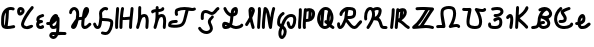 SplineFontDB: 3.2
FontName: SingScript.sg_letterlike
FullName: SingScript.sg "letterlike" module
FamilyName: SingScript.sg
Weight: Regular
Copyright: Copyright (c) 2025, 05524F.sg (Singapore)
Version: v2
ItalicAngle: 0
UnderlinePosition: -100
UnderlineWidth: 67
Ascent: 600
Descent: 300
InvalidEm: 0
sfntRevision: 0x00010000
LayerCount: 2
Layer: 0 0 "Back" 1
Layer: 1 0 "Fore" 0
XUID: [1021 768 647112374 32286]
StyleMap: 0x0040
FSType: 0
OS2Version: 4
OS2_WeightWidthSlopeOnly: 0
OS2_UseTypoMetrics: 1
CreationTime: 1740441635
ModificationTime: 1753303491
PfmFamily: 65
TTFWeight: 400
TTFWidth: 5
LineGap: 81
VLineGap: 0
Panose: 3 0 5 3 0 0 0 0 0 0
OS2TypoAscent: 600
OS2TypoAOffset: 0
OS2TypoDescent: -300
OS2TypoDOffset: 0
OS2TypoLinegap: 81
OS2WinAscent: 590
OS2WinAOffset: 0
OS2WinDescent: 233
OS2WinDOffset: 0
HheadAscent: 590
HheadAOffset: 0
HheadDescent: -233
HheadDOffset: 0
OS2SubXSize: 585
OS2SubYSize: 630
OS2SubXOff: 0
OS2SubYOff: 126
OS2SupXSize: 585
OS2SupYSize: 630
OS2SupXOff: 0
OS2SupYOff: 432
OS2StrikeYSize: 44
OS2StrikeYPos: 232
OS2CapHeight: 467
OS2XHeight: 300
OS2Vendor: '5524'
OS2CodePages: 00000001.00000000
OS2UnicodeRanges: 80000003.10000000.00000000.00000000
MarkAttachClasses: 1
DEI: 91125
LangName: 1033 "" "" "" "" "" "Version v2"
Encoding: Custom
UnicodeInterp: none
NameList: AGL For New Fonts
DisplaySize: -48
AntiAlias: 1
FitToEm: 0
WidthSeparation: 50
WinInfo: 0 27 5
BeginPrivate: 6
BlueValues 21 [0 0 300 300 467 467]
OtherBlues 11 [-233 -233]
StdHW 4 [67]
StdVW 4 [67]
StemSnapH 33 [52 59 63 67 73 78 86 93 159 167]
StemSnapV 4 [67]
EndPrivate
Grid
0 -200 m 24
 351 -200 549 -200 900 -200 c 1048
0 -233 m 24
 351 -233 549 -233 900 -233 c 1048
250 211 m 24
 289 211 311 211 350 211 c 1048
250 100 m 24
 289 100 311 100 350 100 c 1048
250 -100 m 24
 289 -100 311 -100 350 -100 c 1048
250 -255 m 24
 289 -255 311 -255 350 -255 c 1048
100 511 m 24
 139 511 161 511 200 511 c 1048
100 400 m 24
 139 400 161 400 200 400 c 1048
100 200 m 24
 139 200 161 200 200 200 c 1048
100 45 m 24
 139 45 161 45 200 45 c 1048
0 433 m 24
 349 433 549 433 900 433 c 1048
0 467 m 24
 350 467 549 467 900 467 c 1048
0 267 m 24
 350 267 549 267 900 267 c 1048
0 300 m 24
 350 300 549 300 900 300 c 1048
0 33 m 24
 351 33 549 33 900 33 c 1048
0 0 m 24
 351 0 549 0 900 0 c 1048
EndSplineSet
TeXData: 1 0 0 346030 173015 115343 0 1048576 115343 783286 444596 497025 792723 393216 433062 380633 303038 157286 324010 404750 52429 2506097 1059062 262144
BeginChars: 29 29

StartChar: uni2102
Encoding: 0 8450 0
Width: 367
VWidth: 0
Flags: HW
LayerCount: 2
Fore
SplineSet
26.2548828125 211.1484375 m 0
 26.2548828125 377.55078125 130.672851562 466.38671875 239.520507812 466.38671875 c 0
 262.5703125 466.38671875 285.642578125 462.450195312 307.963867188 454.607421875 c 0
 320.990234375 450.043945312 330.353515625 437.610351562 330.353515625 423.005859375 c 0
 330.353515625 404.513671875 315.33984375 389.5 296.846679688 389.5 c 0
 284.599609375 389.5 271.243164062 399.38671875 239.520507812 399.38671875 c 0
 226.557617188 399.38671875 213.719726562 397.536132812 201.342773438 393.813476562 c 1
 201.151367188 289.663085938 187.330078125 173.989257812 173.453125 66.7138671875 c 1
 204.387695312 67.568359375 246.603515625 73.0771484375 301.885742188 84.775390625 c 2
 301.930664062 84.7841796875 l 2
 304.176757812 85.259765625 306.504882812 85.509765625 308.890625 85.509765625 c 0
 327.3828125 85.509765625 342.396484375 70.49609375 342.396484375 52.00390625 c 0
 342.396484375 35.8974609375 331.0078125 22.4306640625 315.803710938 19.224609375 c 0
 252.626953125 5.8564453125 204.043945312 -0.404296875 165.095703125 -0.404296875 c 0
 31.98828125 -0.404296875 25 80.9296875 25 131.21875 c 0
 25 151.541015625 26.4453125 172.567382812 26.4453125 193.502929688 c 0
 26.4453125 193.952148438 26.2548828125 210.971679688 26.2548828125 211.1484375 c 0
133.321289062 346.362304688 m 1
 118.470703125 327.317382812 93.2548828125 285.91015625 93.2548828125 211.1484375 c 0
 93.2548828125 210.971679688 93.4453125 195.60546875 93.4453125 193.502929688 c 0
 93.4453125 188.896484375 92 131.841796875 92 131.21875 c 0
 92 107.79296875 95.1572265625 92.7802734375 99.9833984375 85.33203125 c 0
 101.446289062 83.076171875 103.618164062 80.4345703125 107.325195312 77.8583984375 c 1
 118.818359375 167.02734375 129.959960938 260.77734375 133.321289062 346.362304688 c 1
EndSplineSet
EndChar

StartChar: uni2103
Encoding: 1 8451 1
Width: 424
Flags: HW
HStem: 337 67<72.0805 104.53>
VStem: 3 69<280.661 328> 105 67<287.012 335.73>
LayerCount: 2
Fore
SplineSet
180 98 m 1024x30
226 68 m 0xb0
 242 68 265 77 289 85 c 0
 313 93 336 102 352 102 c 0x70
 370 102 386 86 386 68 c 0xb0
 386 52 364 30 348 30 c 1x70
 294 8 261 0 226 0 c 0
 164 0 113 45 113 99 c 0
 113 168 226 345 342 458 c 0
 348 464 356 467 365 467 c 0
 383 467 399 452 399 434 c 0
 399 426 395 417 388 410 c 0
 295 320 180 148 180 99 c 1
 186 77 200 68 226 68 c 0xb0
95 385 m 0
 94 384 l 0
 94 383 l 2
 94 381 l 2
 92 376 92 374 92 366 c 0
 92 356 93 346 96 336 c 1
 114 345 127 360 127 371 c 0
 127 382 116 393 104 393 c 0
 98 393 97 392 95 385 c 0
91 267 m 0
 50 267 25 305 25 366 c 0
 25 424 56 460 104 460 c 0
 153 460 194 419 194 371 c 0
 194 321 140 267 91 267 c 0
EndSplineSet
EndChar

StartChar: uni2107
Encoding: 2 8455 2
Width: 232
VWidth: 0
Flags: W
HStem: -1 67<92.9186 181.279> 109 66<97.5762 178.876> 231 70<117.7 203.363>
VStem: 25 67<67.372 102.041>
LayerCount: 2
Fore
SplineSet
206 46 m 0
 206 20 170 -1 124 -1 c 0
 67 -1 25 37 25 88 c 0
 25 108 33 127 47 141 c 1
 35 153 30 167 30 184 c 0
 30 239 65 271 151 295 c 0
 170 300 169 301 173 301 c 0
 191 301 207 285 207 267 c 0
 207 247 198 239 169 231 c 0
 116 216 98 204 97 185 c 1
 107 179 127 175 147 175 c 0
 148 175 l 0
 148 176 l 0
 166 176 182 160 182 142 c 0
 182 124 167 109 149 109 c 0
 121 108 92 98 92 88 c 0
 92 75 104 66 124 66 c 0
 135 66 141 70 148 73 c 0
 155 76 161 80 172 80 c 0
 190 80 206 64 206 46 c 0
EndSplineSet
EndChar

StartChar: uni210A
Encoding: 3 8458 3
Width: 509
VWidth: 0
Flags: HW
LayerCount: 2
Fore
SplineSet
182.547851562 66.5 m 0
 209.1171875 66.5 253.309570312 72.34375 259.749023438 156.14453125 c 0
 259.749023438 157.830078125 259.75390625 159.490234375 259.75390625 161.123046875 c 0
 259.75390625 167.348632812 259.73046875 173.234375 259.69140625 178.63671875 c 1
 241.942382812 158.71484375 229.545898438 148.407226562 212.47265625 134.209960938 c 0
 197.854492188 122.053710938 184.220703125 110.362304688 167.08203125 101.328125 c 1
 168.755859375 82.8154296875 175.208984375 66.5 182.547851562 66.5 c 0
162.361328125 -149.541992188 m 0
 162.626953125 -155.25390625 181.080078125 -166.5 190.547851562 -166.5 c 0
 195.803710938 -166.5 207.282226562 -161.842773438 220.51953125 -141.116210938 c 1
 209.0546875 -140.666992188 198.776367188 -140.40625 190.080078125 -140.40625 c 0
 180.84765625 -140.40625 173.25 -140.840820312 169.2109375 -141.243164062 c 0
 163.186523438 -146.374023438 162.400390625 -149.391601562 162.361328125 -149.541992188 c 0
182.547851562 -0.5 m 0
 142.1015625 -0.5 109.666015625 31.064453125 101.572265625 84.4873046875 c 1
 95.197265625 84.087890625 88.5009765625 83.900390625 81.4296875 83.900390625 c 0
 73.78125 83.900390625 65.65234375 84.1181640625 56.912109375 84.5390625 c 0
 39.1337890625 85.39453125 25 100.060546875 25 118.001953125 c 0
 25 136.491210938 40.0107421875 151.501953125 58.5009765625 151.501953125 c 0
 60.5546875 151.501953125 69.6552734375 150.900390625 81.4296875 150.900390625 c 0
 90.111328125 150.900390625 97.3916015625 151.23828125 103.60546875 151.84765625 c 1
 108.645507812 177.266601562 124.370117188 227.518554688 172.790039062 270.435546875 c 0
 187.3828125 283.369140625 211.0703125 300.39453125 239.5 300.39453125 c 0
 264.880859375 300.39453125 298.78515625 283.663085938 298.78515625 251.209960938 c 0
 298.78515625 250.1953125 298.759765625 249.20703125 298.7109375 248.244140625 c 0
 305.057617188 247.006835938 324.387695312 241.041015625 325.96875 214.150390625 c 0
 325.993164062 213.741210938 327.405273438 180.383789062 327.405273438 173.146484375 c 0
 327.405273438 166.69921875 327.233398438 159.685546875 326.7421875 152.26953125 c 0
 326.52734375 68.458984375 324.1015625 -30.599609375 314.291992188 -79.25390625 c 1
 410.71875 -85.3818359375 430.098632812 -85.9404296875 451.459960938 -86.51171875 c 0
 469.528320312 -86.99609375 484.047851562 -101.81640625 484.047851562 -120 c 0
 484.047851562 -138.489257812 469.037109375 -153.5 450.547851562 -153.5 c 0
 428.43359375 -153.5 366.927734375 -149.662109375 293.916015625 -145.106445312 c 1
 280.381835938 -176.26171875 247.735351562 -233.5 190.547851562 -233.5 c 0
 147.225585938 -233.5 95.3515625 -197.779296875 95.3515625 -149.4921875 c 0
 95.3515625 -123.413085938 110.83984375 -100.5703125 133.9296875 -83.849609375 c 0
 144.573242188 -76.142578125 158.213867188 -73.40625 190.080078125 -73.40625 c 0
 206.055664062 -73.40625 225.264648438 -74.115234375 246.470703125 -75.2060546875 c 1
 253.395507812 -46.162109375 255.022460938 -17.4892578125 256.69140625 18.068359375 c 1
 236.309570312 6.1806640625 211.336914062 -0.5 182.547851562 -0.5 c 0
EndSplineSet
EndChar

StartChar: uni210B
Encoding: 4 8459 4
Width: 550
VWidth: 0
Flags: HW
LayerCount: 2
Fore
SplineSet
275.455078125 197.478515625 m 0
 274.141601562 197.478515625 270.875 197.512695312 270.829101562 197.512695312 c 0
 257.372070312 197.512695312 246.430664062 194.053710938 236.4453125 187.353515625 c 1
 225.893554688 140.20703125 211.349609375 96.2041015625 197.096679688 64.3466796875 c 0
 157.526367188 -24.1044921875 89.060546875 -8.099609375 71.61328125 30.5322265625 c 0
 68.470703125 37.4912109375 67.21875 44.759765625 67.21875 51.3779296875 c 0
 67.21875 76.00390625 81.7197265625 96.2373046875 104.231445312 126.212890625 c 0
 140.081054688 173.94921875 147.954101562 195.100585938 174.83984375 222.4921875 c 1
 181.0859375 254.525390625 185.108398438 286.840820312 185.108398438 314.7890625 c 0
 185.108398438 330.14453125 183.923828125 344.041015625 181.651367188 355.404296875 c 0
 177.506835938 376.123046875 157.692382812 399.634765625 138.421875 399.634765625 c 0
 124.10546875 399.634765625 92.5595703125 377.206054688 91.9921875 352.225585938 c 0
 91.5791015625 334.067382812 76.73046875 319.473632812 58.5 319.473632812 c 0
 40.0107421875 319.473632812 25 334.484375 25 352.973632812 c 0
 25 411.776367188 84.951171875 466.634765625 138.421875 466.634765625 c 0
 191.377929688 466.634765625 237.00390625 420.327148438 247.350585938 368.595703125 c 0
 250.75390625 351.579101562 252.108398438 333.533203125 252.108398438 314.7890625 c 0
 252.108398438 297.98046875 251.044921875 280.505859375 249.1328125 262.817382812 c 1
 255.987304688 263.920898438 263.208984375 264.512695312 270.829101562 264.512695312 c 0
 270.875 264.512695312 275.259765625 264.478515625 275.455078125 264.478515625 c 0
 291.255859375 264.478515625 304.215820312 266.626953125 315.166015625 270.237304688 c 1
 324.068359375 327.65625 332.365234375 368.072265625 342.693359375 392.171875 c 0
 358.287109375 428.557617188 358.9375 430.076171875 367.806640625 441.75390625 c 0
 376.28125 452.9140625 391.795898438 466.791015625 414.146484375 466.791015625 c 0
 435.528320312 466.791015625 475.360351562 452.395507812 475.360351562 394.299804688 c 0
 475.360351562 372.346679688 469.991210938 349.9140625 457.647460938 330.8359375 c 0
 455.370117188 327.317382812 452.127929688 321.46484375 448.287109375 314.400390625 c 0
 433.962890625 288.053710938 414.432617188 252.131835938 376.568359375 226.586914062 c 1
 369.743164062 175.686523438 365.000976562 123.365234375 365.000976562 92 c 0
 365.000976562 86.88671875 367.521484375 73.6884765625 373.576171875 66.5439453125 c 1
 399.4765625 67.2958984375 412.815429688 77.93359375 441.762695312 105.173828125 c 0
 449.970703125 112.8984375 459.200195312 121.600585938 469.959960938 130.6484375 c 0
 475.784179688 135.546875 483.298828125 138.499023438 491.497070312 138.499023438 c 0
 509.983398438 138.499023438 524.991210938 123.490234375 524.991210938 105.00390625 c 0
 524.991210938 94.716796875 520.342773438 85.505859375 513.041015625 79.3515625 c 0
 504.063476562 71.8017578125 495.868164062 64.1064453125 487.658203125 56.380859375 c 0
 457.462890625 27.96484375 427.21484375 -0.5 370.500976562 -0.5 c 0
 325.499023438 -0.5 298.000976562 49.7119140625 298.000976562 92 c 0
 298.000976562 120.626953125 300.973632812 159.231445312 305.624023438 199.635742188 c 1
 296.083984375 198.229492188 286.029296875 197.478515625 275.455078125 197.478515625 c 0
EndSplineSet
EndChar

StartChar: uni210C
Encoding: 5 8460 5
Width: 503
VWidth: 0
Flags: HW
LayerCount: 2
Fore
SplineSet
165.447265625 250.762695312 m 0
 165.447265625 284.521484375 158.7578125 307.583984375 158.7578125 333.389648438 c 0
 158.7578125 361.487304688 167.330078125 388.092773438 196.198242188 416.059570312 c 0
 218.127929688 437.302734375 254.262695312 466.595703125 298.66796875 466.595703125 c 0
 314.543945312 466.595703125 330.768554688 462.697265625 346.108398438 454.64453125 c 0
 356.71484375 449.081054688 364.00390625 437.885742188 364.00390625 425.001953125 c 0
 364.00390625 406.51171875 348.991210938 391.5 330.500976562 391.5 c 0
 315.879882812 391.5 313.045898438 399.595703125 298.66796875 399.595703125 c 0
 287.791992188 399.595703125 269.561523438 393.864257812 242.801757812 367.940429688 c 0
 227.860351562 353.466796875 225.7578125 344.6328125 225.7578125 333.389648438 c 0
 225.7578125 315.530273438 232.447265625 288.208007812 232.447265625 250.762695312 c 0
 232.447265625 247.682617188 232.40234375 244.53125 232.306640625 241.305664062 c 0
 241.5078125 240.9140625 250.874023438 240.575195312 260.311523438 240.234375 c 0
 344.176757812 237.2109375 412.88671875 234.099609375 454.29296875 201.259765625 c 0
 471.516601562 187.599609375 478.209960938 164.533203125 478.209960938 132.829101562 c 0
 478.209960938 59.39453125 436.581054688 -97.71875 353.346679688 -135.259765625 c 0
 337.934570312 -142.2109375 321.340820312 -145.228515625 304.45703125 -145.228515625 c 0
 279.294921875 -145.228515625 253.78515625 -139.18359375 224.45703125 -129.965820312 c 0
 210.859375 -125.692382812 200.989257812 -112.985351562 200.989257812 -97.9921875 c 0
 200.989257812 -79.4990234375 216.00390625 -64.4853515625 234.49609375 -64.4853515625 c 0
 245.857421875 -64.4853515625 276.606445312 -78.228515625 304.45703125 -78.228515625 c 0
 321.766601562 -78.228515625 334.442382812 -73.0673828125 350.270507812 -53.169921875 c 0
 385.912109375 -8.36328125 411.209960938 82.8193359375 411.209960938 132.829101562 c 0
 411.209960938 141.297851562 410.170898438 147.819335938 409.46484375 150.9921875 c 0
 380.595703125 168.852539062 316.309570312 171.170898438 257.858398438 173.279296875 c 0
 247.345703125 173.658203125 236.745117188 174.0390625 226.168945312 174.506835938 c 1
 217.809570312 101.630859375 207.04296875 50.857421875 181.481445312 22.8291015625 c 0
 168.595703125 8.69921875 149.79296875 -0.5 129.5 -0.5 c 0
 106.514648438 -0.5 85.7333984375 6.7353515625 70.5498046875 20.3896484375 c 0
 52.248046875 36.8486328125 44.8017578125 56.4501953125 37.4267578125 72.9111328125 c 0
 34.505859375 79.4287109375 31.63671875 85.8125 28.517578125 92.05078125 c 0
 26.2666015625 96.552734375 25 101.629882812 25 107.000976562 c 0
 25 125.4921875 40.01171875 140.50390625 58.5029296875 140.50390625 c 0
 71.150390625 140.50390625 82.7490234375 133.41796875 88.4833984375 121.94921875 c 0
 92.4072265625 114.1015625 95.6826171875 106.771484375 98.603515625 100.252929688 c 0
 106.413085938 82.8232421875 112.098632812 73.1162109375 115.323242188 70.2158203125 c 0
 117.361328125 68.3828125 119.172851562 66.5 129.5 66.5 c 0
 129.694335938 66.5 129.848632812 66.5 129.970703125 66.5 c 0
 132.088867188 66.5 139.640625 76.5927734375 146.2578125 102.291015625 c 0
 153.484375 130.352539062 158.893554688 172.627929688 164.16796875 225.3671875 c 0
 165.084960938 234.54296875 165.447265625 242.940429688 165.447265625 250.762695312 c 0
EndSplineSet
EndChar

StartChar: uni210D
Encoding: 6 8461 6
Width: 465
VWidth: 0
Flags: HW
LayerCount: 2
Fore
SplineSet
92 83.37109375 m 4
 92 55.8388671875 93.1083984375 33.009765625 93.1083984375 32.5009765625 c 4
 93.1083984375 14.0107421875 78.0966796875 -1 59.607421875 -1 c 4
 41.6201171875 -1 26.9248046875 13.20703125 26.138671875 31.0458984375 c 4
 25.3525390625 48.87109375 25 66.2724609375 25 83.37109375 c 4
 25 202.556640625 40.81640625 294.013671875 48.15234375 434.319335938 c 4
 49.0771484375 452.03515625 63.7138671875 466.095703125 81.607421875 466.095703125 c 4
 100.09765625 466.095703125 115.108398438 451.084960938 115.108398438 432.594726562 c 4
 115.108398438 416.284179688 108.509765625 334.385742188 103.508789062 278.276367188 c 4
 97.47265625 210.548828125 92 148.73828125 92 83.37109375 c 4
189.990234375 52.859375 m 0
 189.990234375 41.4033203125 190.107421875 33.72265625 190.107421875 32.9853515625 c 0
 190.107421875 14.49609375 175.096679688 -0.5146484375 156.607421875 -0.5146484375 c 0
 138.254882812 -0.5146484375 123.329101562 14.275390625 123.110351562 32.591796875 c 0
 123.029296875 39.3359375 122.990234375 46.0947265625 122.990234375 52.859375 c 0
 122.990234375 217.5234375 145.334960938 384.176757812 160.17578125 441.419921875 c 0
 163.908203125 455.8671875 177.022460938 466.529296875 192.607421875 466.529296875 c 0
 211.099609375 466.529296875 226.11328125 451.515625 226.11328125 433.0234375 c 0
 226.11328125 430.115234375 225.7421875 427.29296875 225.0390625 424.580078125 c 0
 218.526367188 399.462890625 208.819335938 338.958007812 201.270507812 263.7890625 c 1
 223.572265625 258.10546875 243.90625 256.108398438 264.262695312 256.108398438 c 0
 282.9609375 256.108398438 289.165039062 256.108398438 355.436523438 264.6640625 c 1
 369.685546875 393.352539062 369.685546875 393.352539062 373.224609375 435.814453125 c 0
 374.657226562 453.053710938 389.068359375 466.565429688 406.611328125 466.565429688 c 0
 425.1015625 466.565429688 440.112304688 451.553710938 440.112304688 433.064453125 c 0
 440.112304688 420.963867188 429.145507812 320.645507812 425.5234375 288.461914062 c 0
 416.129882812 204.97265625 407.380859375 127.040039062 406.104492188 32.5390625 c 0
 405.857421875 14.26171875 390.942382812 -0.5 372.607421875 -0.5 c 0
 354.118164062 -0.5 339.107421875 14.5107421875 339.107421875 33 c 0
 339.107421875 53.1982421875 340.650390625 114.860351562 348.319335938 196.155273438 c 1
 321.225585938 192.596679688 293.818359375 189.108398438 264.262695312 189.108398438 c 0
 242.426757812 189.108398438 219.587890625 191.110351562 195.4609375 196.34375 c 1
 192.13671875 150.064453125 189.990234375 100.98828125 189.990234375 52.859375 c 0
EndSplineSet
EndChar

StartChar: uni210E
Encoding: 7 8462 7
Width: 334
Flags: W
HStem: 0 21G<49.5 66 258 276> 231 69<166.521 231.104> 447 20G<98 116>
VStem: 25 65<3.2926 76.5925> 71 67<279 462.717> 234 66<3.12434 158.336> 242 67<21.6906 230.425>
LayerCount: 2
Fore
SplineSet
234 34 m 4xe4
 234 48 236 72 238 96 c 4
 240 120 242 145 242 159 c 4
 242 191 236 213 222 231 c 5
 221 231 l 6
 217 233 215 233 212 233 c 4
 196 232 177 226 166 218 c 5
 153 199 138 166 123 124 c 4
 116 95 105 61 90 21 c 4
 85 9 73 0 59 0 c 4
 40 0 25 15 25 33 c 4xf2
 25 40 33 65 42 91 c 4
 49 111 56 131 59 145 c 4
 68 193 71 230 71 310 c 4
 71 359 72 390 74 436 c 4
 75 454 89 467 107 467 c 4
 125 467 141 451 141 433 c 6
 141 432 l 6
 139 407 138 365 138 309 c 6
 138 279 l 5
 163 293 188 300 212 300 c 4
 273 300 309 247 309 159 c 4xea
 309 149 303 64 300 36 c 6
 300 32 l 6
 299 14 285 0 267 0 c 4
 249 0 234 16 234 34 c 4xe4
EndSplineSet
EndChar

StartChar: uni210F
Encoding: 8 8463 8
Width: 389
VWidth: 0
Flags: HW
LayerCount: 2
Fore
SplineSet
84.61328125 323.85546875 m 2
 84.32421875 323.85546875 75.9091796875 311.336914062 58.4951171875 311.336914062 c 0
 40.0087890625 311.336914062 25 326.345703125 25 344.83203125 c 0
 25 362.237304688 40.755859375 386.469726562 92.2412109375 396.194335938 c 0
 103.208007812 398.265625 115.01953125 399.618164062 127.163085938 400.549804688 c 1
 127.563476562 411.684570312 128.040039062 423.267578125 128.59375 436 c 0
 129.59375 454 143.59375 467 161.59375 467 c 0
 179.59375 467 195.59375 451 195.59375 433 c 2
 195.59375 432 l 2
 194.961914062 424.099609375 194.4296875 414.5 193.997070312 403.298828125 c 1
 219.047851562 404.168945312 241.264648438 405.645507812 255.506835938 410.729492188 c 1
 258.278320312 426.432617188 272.00390625 438.377929688 288.497070312 438.377929688 c 0
 303.606445312 438.377929688 322.033203125 427.192382812 322.033203125 403.48046875 c 0
 322.033203125 392.677734375 318.548828125 366.249023438 286.59375 351 c 0
 262.705078125 339.599609375 228.01171875 337.283203125 192.678710938 336.130859375 c 1
 192.622070312 327.495117188 192.59375 318.446289062 192.59375 309 c 2
 192.59375 279 l 1
 217.59375 293 242.59375 300 266.59375 300 c 0
 327.59375 300 363.59375 247 363.59375 159 c 0
 363.59375 149 357.59375 64 354.59375 36 c 2
 354.59375 32 l 2
 353.59375 14 339.59375 0 321.59375 0 c 0
 303.59375 0 288.59375 16 288.59375 34 c 0
 288.59375 48 290.59375 72 292.59375 96 c 0
 294.59375 120 296.59375 145 296.59375 159 c 0
 296.59375 191 290.59375 213 276.59375 231 c 1
 275.59375 231 l 2
 271.59375 233 269.59375 233 266.59375 233 c 0
 250.59375 232 231.59375 226 220.59375 218 c 1
 207.59375 199 192.59375 166 177.59375 124 c 0
 170.59375 95 159.59375 61 144.59375 21 c 0
 139.59375 9 127.59375 0 113.59375 0 c 0
 94.59375 0 79.59375 15 79.59375 33 c 0
 79.59375 40 87.59375 65 96.59375 91 c 0
 103.59375 111 110.59375 131 113.59375 145 c 0
 122.59375 193 125.59375 230 125.59375 310 c 0
 125.59375 318.174804688 125.622070312 325.848632812 125.677734375 333.173828125 c 1
 120.6796875 332.705078125 115.830078125 332.13671875 111.166015625 331.440429688 c 0
 96.5029296875 329.25 86.8427734375 325.344726562 84.7333984375 323.854492188 c 2
 84.61328125 323.85546875 l 2
EndSplineSet
EndChar

StartChar: uni2110
Encoding: 9 8464 9
Width: 676
VWidth: 0
Flags: HW
LayerCount: 2
Fore
SplineSet
93.845703125 73.806640625 m 1
 123.076171875 68.0498046875 158.291015625 66.888671875 176.673828125 66.888671875 c 0
 199.069335938 66.888671875 283.89453125 68.8935546875 318.369140625 98.443359375 c 0
 355.486328125 130.2578125 373.49609375 212.758789062 390.526367188 290.76953125 c 0
 398.3203125 326.473632812 406.2890625 363.287109375 416.680664062 398.505859375 c 1
 408.908203125 398.798828125 401.073242188 398.965820312 393.193359375 398.965820312 c 0
 343.694335938 398.965820312 292.79296875 392.432617188 244.407226562 370.486328125 c 1
 242.215820312 362.995117188 241.3203125 352.17578125 241.3203125 343.361328125 c 0
 241.3203125 333.278320312 242.692382812 323.125 243.6953125 319.041992188 c 0
 247.444335938 313.6328125 249.641601562 307.068359375 249.641601562 299.995117188 c 0
 249.641601562 281.509765625 234.633789062 266.501953125 216.147460938 266.501953125 c 0
 199.46875 266.501953125 174.3203125 277.43359375 174.3203125 343.361328125 c 0
 174.3203125 366.16015625 177.274414062 412.622070312 209.65625 428.205078125 c 0
 271.884765625 458.153320312 335.661132812 465.965820312 393.193359375 465.965820312 c 0
 461.583984375 465.965820312 523.837890625 454.822265625 564.696289062 454.822265625 c 0
 584.90234375 454.822265625 595.381835938 458.5859375 597.478515625 460.110351562 c 0
 603.002929688 464.127929688 609.801757812 466.499023438 617.150390625 466.499023438 c 0
 635.63671875 466.499023438 650.646484375 451.490234375 650.646484375 433.002929688 c 0
 650.646484375 421.864257812 645.197265625 411.987304688 636.826171875 405.889648438 c 0
 614.794921875 389.8671875 589.311523438 387.822265625 564.696289062 387.822265625 c 0
 543.9453125 387.822265625 528.8046875 389.274414062 485.247070312 393.453125 c 1
 459.321289062 312.551757812 447.768554688 213.002929688 418.6796875 136.408203125 c 0
 388.40234375 56.68359375 349.635742188 27.607421875 285.779296875 11.68359375 c 0
 209.5078125 -7.3369140625 96.5634765625 -1.3642578125 52.142578125 15.720703125 c 0
 42.0908203125 19.5869140625 25 30.771484375 25 62.1376953125 c 0
 25 85.0224609375 35.302734375 127.663085938 63.298828125 145.344726562 c 0
 103.459960938 170.709960938 141.5546875 172.495117188 174.15234375 174.146484375 c 0
 194.7421875 175.189453125 208.869140625 176.506835938 209.220703125 176.506835938 c 0
 227.7109375 176.506835938 242.72265625 161.495117188 242.72265625 143.004882812 c 0
 242.72265625 125.698242188 229.571289062 111.438476562 212.657226562 109.681640625 c 0
 199.883789062 108.350585938 188.196289062 107.770507812 177.590820312 107.233398438 c 0
 144.674804688 105.56640625 124.630859375 104.412109375 100.372070312 89.505859375 c 0
 98.294921875 86.46875 95.7548828125 81.5166015625 93.845703125 73.806640625 c 1
EndSplineSet
EndChar

StartChar: Ifraktur
Encoding: 10 8465 10
Width: 530
VWidth: 0
Flags: HW
LayerCount: 2
Fore
SplineSet
152.34375 255.553710938 m 0
 152.34375 250.4453125 153 213.42578125 153 213 c 0
 153 194.510742188 137.989257812 179.5 119.5 179.5 c 0
 101.010742188 179.5 86 194.510742188 86 213 c 0
 86 223.081054688 85.34375 238.532226562 85.34375 255.553710938 c 0
 85.34375 296.271484375 87.48828125 373.134765625 141.780273438 397.56640625 c 0
 160.561523438 406.017578125 179.254882812 409.791992188 196.953125 409.791992188 c 0
 259.802734375 409.791992188 303.645507812 364.65234375 332.747070312 364.65234375 c 0
 356.70703125 364.65234375 382.931640625 395.1953125 400.336914062 415.466796875 c 0
 420.1171875 438.50390625 437.814453125 459.116210938 463.38671875 465.508789062 c 0
 465.994140625 466.161132812 468.720703125 466.506835938 471.528320312 466.506835938 c 0
 490.020507812 466.506835938 505.034179688 451.493164062 505.034179688 433.000976562 c 0
 505.034179688 417.315429688 494.233398438 404.1328125 479.639648438 400.497070312 c 0
 476.052734375 399.559570312 466.58203125 389.7890625 451.186523438 371.857421875 c 0
 426.77734375 343.428710938 387.473632812 297.65234375 332.747070312 297.65234375 c 0
 280.23828125 297.65234375 238.766601562 342.791992188 196.953125 342.791992188 c 0
 188.692382812 342.791992188 179.889648438 341.234375 169.219726562 336.43359375 c 0
 167.666992188 335.734375 152.34375 327.029296875 152.34375 255.553710938 c 0
320.057617188 266.783203125 m 0
 320.3359375 266.751953125 328.693359375 278.490234375 345.504882812 278.490234375 c 0
 363.990234375 278.490234375 378.999023438 263.482421875 378.999023438 244.99609375 c 0
 378.999023438 231.37890625 374.64453125 226.676757812 352.392578125 202.645507812 c 0
 332.69140625 181.370117188 310.965820312 157.908203125 310.965820312 132.342773438 c 0
 310.965820312 109.358398438 357.55078125 47.994140625 357.55078125 -12.7958984375 c 0
 357.55078125 -38.28125 349.026367188 -65.328125 328.48046875 -88.3115234375 c 0
 296.956054688 -123.577148438 254.32421875 -139.041015625 212.282226562 -139.041015625 c 0
 139.522460938 -139.041015625 65.490234375 -95.2978515625 28.9208984375 -26.73046875 c 0
 26.4189453125 -22.0380859375 25 -16.68359375 25 -10.9990234375 c 0
 25 7.4912109375 40.01171875 22.5029296875 58.501953125 22.5029296875 c 0
 70.8125 22.5029296875 82.1826171875 15.7861328125 88.080078125 4.73046875 c 0
 112.637695312 -41.3154296875 165.833007812 -72.041015625 212.282226562 -72.041015625 c 0
 238.248046875 -72.041015625 261.016601562 -63.2685546875 278.51953125 -43.6884765625 c 0
 287.94140625 -33.1484375 290.55078125 -24.0927734375 290.55078125 -12.7958984375 c 0
 290.55078125 31.1005859375 243.965820312 85.2236328125 243.965820312 132.342773438 c 0
 243.965820312 184.146484375 277.000976562 219.821289062 303.227539062 248.14453125 c 0
 309.15625 254.547851562 314.845703125 260.703125 320.057617188 266.783203125 c 0
EndSplineSet
EndChar

StartChar: uni2112
Encoding: 11 8466 11
Width: 527
VWidth: 0
Flags: HW
LayerCount: 2
Fore
SplineSet
92 78.837890625 m 0
 92 72.84375 92.599609375 68.7919921875 93.1201171875 66.48046875 c 0
 94.0576171875 66.412109375 95.337890625 66.361328125 97.076171875 66.361328125 c 0
 97.533203125 66.361328125 123.505859375 66.5322265625 142.32421875 72.548828125 c 1
 128.240234375 79.025390625 109.486328125 86.3583984375 92.4013671875 88.7568359375 c 1
 92.1220703125 85.01953125 92 81.7099609375 92 78.837890625 c 0
314.477539062 394.909179688 m 1
 303.583007812 389.014648438 294.982421875 379.331054688 294.72265625 377.834960938 c 0
 294.627929688 377.602539062 290.7265625 367.879882812 286.85546875 339.8984375 c 1
 287.103515625 339.990234375 303.556640625 346.290039062 309.791015625 353.126953125 c 1
 312.870117188 365.807617188 314.563476562 379.840820312 314.563476562 390.888671875 c 0
 314.563476562 392.313476562 314.532226562 393.654296875 314.477539062 394.909179688 c 1
188.453125 124.8125 m 1
 200.936523438 164.186523438 205.997070312 208.7578125 211.588867188 266.155273438 c 1
 202.799804688 268.250976562 110.038085938 293.115234375 57.1123046875 420.137695312 c 0
 55.431640625 424.14453125 54.51953125 428.490234375 54.51953125 433.046875 c 0
 54.51953125 451.5390625 69.533203125 466.551757812 88.025390625 466.551757812 c 0
 101.959960938 466.551757812 113.919921875 458.026367188 118.98828125 445.862304688 c 0
 140.392578125 394.4921875 176.224609375 352.224609375 218.591796875 334.4921875 c 1
 224.624023438 384.510742188 230.807617188 403.247070312 239.309570312 415.77734375 c 0
 256.12109375 440.551757812 292.228515625 466.32421875 325.637695312 466.32421875 c 0
 345.279296875 466.32421875 381.563476562 457.33203125 381.563476562 390.888671875 c 0
 381.563476562 373.061523438 379.120117188 354.129882812 374.552734375 335.860351562 c 0
 370.310546875 318.891601562 357.202148438 298.001953125 321.887695312 281.90234375 c 0
 308.254882812 275.6875 293.65234375 271.069335938 279.087890625 268.0234375 c 1
 273.672851562 211.690429688 266.959960938 141.845703125 248.72265625 93.4501953125 c 1
 269.9609375 82.81640625 304.7265625 66.234375 331.801757812 66.234375 c 0
 338.653320312 66.234375 382.690429688 69.5361328125 412.991210938 81.951171875 c 0
 428.997070312 88.5087890625 436.44921875 95.9248046875 438.482421875 99.7529296875 c 0
 444.112304688 110.349609375 455.263671875 117.572265625 468.08984375 117.572265625 c 0
 486.580078125 117.572265625 501.591796875 102.560546875 501.591796875 84.0703125 c 0
 501.591796875 65.52734375 476.19921875 9.6416015625 341.57421875 -0.40625 c 0
 338.306640625 -0.650390625 335.047851562 -0.765625 331.801757812 -0.765625 c 0
 294.603515625 -0.765625 256.84765625 13.927734375 212.057617188 36.8671875 c 1
 181.17578125 8.451171875 143.327148438 2.513671875 118.368164062 0.49609375 c 0
 111.95703125 -0.0224609375 104.912109375 -0.638671875 97.076171875 -0.638671875 c 0
 67.9599609375 -0.638671875 25 10.8779296875 25 78.837890625 c 0
 25 104.3515625 29.08203125 121.762695312 40.9931640625 135.806640625 c 0
 54.51953125 151.755859375 73.6689453125 156.112304688 88.3759765625 156.112304688 c 0
 118.013671875 156.112304688 155.376953125 141.493164062 188.453125 124.8125 c 1
EndSplineSet
EndChar

StartChar: uni2113
Encoding: 12 8467 12
Width: 270
VWidth: 0
Flags: HW
LayerCount: 2
Fore
SplineSet
115.668945312 247.44140625 m 1
 114.8203125 252.247070312 101.890625 326.686523438 101.890625 385.536132812 c 0
 101.890625 399.185546875 101.890625 441.947265625 138.034179688 459.7890625 c 0
 148.114257812 464.765625 158.922851562 466.62109375 169.622070312 466.62109375 c 0
 215.0234375 466.62109375 244.985351562 432.434570312 244.985351562 392.724609375 c 0
 244.985351562 383.28125 243.315429688 373.864257812 240.05859375 364.744140625 c 0
 222.370117188 315.21484375 205.146484375 274.979492188 185.787109375 237.192382812 c 1
 197.688476562 177.860351562 213.455078125 124.430664062 237.63671875 42.4814453125 c 0
 238.524414062 39.47265625 239.000976562 36.2890625 239.000976562 32.994140625 c 0
 239.000976562 14.501953125 223.987304688 -0.51171875 205.494140625 -0.51171875 c 0
 190.295898438 -0.51171875 177.447265625 9.62890625 173.36328125 23.515625 c 0
 155.193359375 85.08984375 146.369140625 114.994140625 136.736328125 152.166015625 c 1
 121.686523438 128.436523438 105.034179688 103.630859375 86.1044921875 76.025390625 c 0
 80.1044921875 67.28515625 69.970703125 61.50390625 58.4970703125 61.50390625 c 0
 40.009765625 61.50390625 25 76.513671875 25 95.001953125 c 0
 25 102.015625 27.16015625 108.529296875 30.8515625 113.912109375 c 0
 66.74609375 166.258789062 93.173828125 206.337890625 115.668945312 247.44140625 c 1
169.50390625 366.889648438 m 1
 176.185546875 384.768554688 177.985351562 389.583984375 177.985351562 392.724609375 c 0
 177.985351562 398.900390625 174.034179688 399.6171875 170.086914062 399.6171875 c 0
 169.530273438 396.765625 168.890625 391.946289062 168.890625 385.536132812 c 0
 168.890625 384.743164062 168.890625 379.844726562 169.50390625 366.889648438 c 1
EndSplineSet
EndChar

StartChar: uni2115
Encoding: 13 8469 13
Width: 456
VWidth: 0
Flags: HW
LayerCount: 2
Fore
SplineSet
44.5771484375 366.49609375 m 0
 44.5771484375 405.077148438 42.203125 429.34375 42.203125 433 c 0
 42.203125 451.490234375 57.21484375 466.500976562 75.7041015625 466.500976562 c 0
 93.37109375 466.500976562 107.862304688 452.796875 109.1171875 435.448242188 c 0
 110.849609375 411.508789062 111.577148438 388.591796875 111.577148438 366.49609375 c 0
 111.577148438 251.606445312 92 159.236328125 92 52.21875 c 0
 92 46.109375 92.0634765625 39.951171875 92.197265625 33.7353515625 c 2
 92.197265625 33.7099609375 l 2
 92.203125 33.4658203125 92.2060546875 33.220703125 92.2060546875 32.974609375 c 0
 92.2060546875 14.4853515625 77.1953125 -0.525390625 58.7060546875 -0.525390625 c 0
 40.462890625 -0.525390625 25.60546875 14.0888671875 25.2138671875 32.2646484375 c 0
 25.068359375 38.986328125 25 45.6357421875 25 52.21875 c 0
 25 163.799804688 44.5771484375 255.955078125 44.5771484375 366.49609375 c 0
199.80078125 55.62890625 m 0
 199.80078125 41.8525390625 200.206054688 34.705078125 200.206054688 33 c 0
 200.206054688 14.5107421875 185.1953125 -0.5 166.706054688 -0.5 c 0
 148.654296875 -0.5 133.918945312 13.8076171875 133.23046875 31.6923828125 c 0
 132.936523438 39.34375 132.80078125 47.3349609375 132.80078125 55.62890625 c 0
 132.80078125 195.750976562 171.091796875 435.696289062 171.833007812 439.482421875 c 0
 174.95703125 455.444335938 188.987304688 466.52734375 204.686523438 466.52734375 c 0
 213.3984375 466.52734375 238.099609375 461.090820312 260.084960938 433.91015625 c 0
 289.26953125 397.831054688 306.158203125 335.41796875 320.889648438 244.793945312 c 1
 332.15234375 311.696289062 347.018554688 383.759765625 365.755859375 443.09375 c 0
 370.040039062 456.662109375 382.736328125 466.51171875 397.713867188 466.51171875 c 0
 416.20703125 466.51171875 431.220703125 451.498046875 431.220703125 433.004882812 c 0
 431.220703125 429.490234375 430.677734375 426.100585938 429.658203125 422.913085938 c 0
 383.28125 276.052734375 360.041015625 29.8701171875 360.041015625 29.8701171875 c 1
 358.458984375 12.80859375 344.118164062 -0.462890625 326.677734375 -0.462890625 c 0
 312.779296875 -0.462890625 300.439453125 8.1171875 295.4765625 20.859375 c 0
 266.036132812 96.4501953125 259.970703125 263.956054688 227.072265625 354.245117188 c 1
 215.837890625 272.673828125 199.80078125 141.234375 199.80078125 55.62890625 c 0
EndSplineSet
EndChar

StartChar: weierstrass
Encoding: 14 8472 14
Width: 481
VWidth: 0
Flags: HW
LayerCount: 2
Fore
SplineSet
133.360351562 -164.103515625 m 1
 150.455078125 -149.365234375 173.63671875 -106.517578125 173.63671875 -62.939453125 c 0
 173.63671875 -25.974609375 158.046875 -6.1591796875 147.32421875 4.5673828125 c 1
 141.641601562 -9.9736328125 128.387695312 -44.54296875 128.196289062 -45.0390625 c 0
 125.653320312 -51.6318359375 121.43359375 -75.654296875 121.43359375 -99.7744140625 c 0
 121.43359375 -110.088867188 122.250976562 -146.403320312 133.360351562 -164.103515625 c 1
133.928710938 -233.5 m 0
 97.455078125 -233.5 54.43359375 -203.099609375 54.43359375 -99.7744140625 c 0
 54.43359375 -69.2666015625 57.6689453125 -41.677734375 65.66015625 -20.9609375 c 0
 65.9033203125 -20.33203125 84.0703125 27.0869140625 89.9130859375 41.994140625 c 1
 61.1220703125 56.8828125 32.7646484375 71.5478515625 27.8388671875 102.743164062 c 0
 25.955078125 114.676757812 25 126.771484375 25 138.931640625 c 0
 25 215.551757812 63.5390625 293.245117188 142.466796875 341.588867188 c 0
 147.624023438 344.74609375 153.603515625 346.541992188 160 346.541992188 c 0
 178.48828125 346.541992188 193.499023438 331.53125 193.499023438 313.04296875 c 0
 193.499023438 300.950195312 187.077148438 290.344726562 177.389648438 284.411132812 c 0
 118.2265625 248.173828125 92 193.0390625 92 138.931640625 c 0
 92 131.690429688 92.48046875 124.440429688 93.4375 117.245117188 c 0
 97.455078125 114.038085938 102.80859375 110.836914062 115.706054688 104.102539062 c 1
 152.625 186.534179688 216.12890625 300.5 338.928710938 300.5 c 0
 381.9140625 300.5 455.645507812 285.737304688 455.645507812 184.456054688 c 0
 455.645507812 93.455078125 411.37890625 -0.5 336.928710938 -0.5 c 0
 278.060546875 -0.5 260.190429688 55.150390625 248.875976562 90.38671875 c 0
 246.650390625 97.3203125 244.556640625 103.80078125 242.482421875 109.432617188 c 0
 241.153320312 113.0390625 240.427734375 116.936523438 240.427734375 121.001953125 c 0
 240.427734375 139.494140625 255.44140625 154.5078125 273.93359375 154.5078125 c 0
 288.361328125 154.5078125 300.669921875 145.370117188 305.374023438 132.567382812 c 0
 311.986328125 114.620117188 317.600585938 93.1015625 324.1640625 79.5087890625 c 0
 330.444335938 66.5 333.935546875 66.5 336.928710938 66.5 c 0
 361.501953125 66.5 388.645507812 123.411132812 388.645507812 184.456054688 c 0
 388.645507812 201.534179688 385.389648438 213.16015625 381.297851562 219.278320312 c 0
 377.131835938 225.5078125 368.94921875 233.5 338.928710938 233.5 c 0
 269.739257812 233.5 222.651367188 179.91796875 174.073242188 69.6318359375 c 1
 199.138671875 50.744140625 240.63671875 11.787109375 240.63671875 -62.939453125 c 0
 240.63671875 -147.484375 185.227539062 -233.5 133.928710938 -233.5 c 0
EndSplineSet
EndChar

StartChar: uni2119
Encoding: 15 8473 15
Width: 432
VWidth: 0
Flags: HW
LayerCount: 2
Fore
SplineSet
41.546875 390.280273438 m 4
 41.546875 413.288085938 40.9033203125 433.107421875 40.9033203125 433.540039062 c 4
 40.9033203125 452.029296875 55.9150390625 467.041015625 74.404296875 467.041015625 c 4
 92.560546875 467.041015625 107.362304688 452.565429688 107.889648438 434.536132812 c 4
 108.342773438 419.051757812 108.546875 404.338867188 108.546875 390.280273438 c 4
 108.546875 263.596679688 92 192.08984375 92 80.1845703125 c 4
 92 65.853515625 92.2685546875 50.814453125 92.87890625 34.83984375 c 6
 92.87890625 34.7998046875 l 6
 92.8955078125 34.369140625 92.9052734375 33.935546875 92.9052734375 33.5 c 4
 92.9052734375 15.0107421875 77.89453125 0 59.4052734375 0 c 4
 41.3505859375 0 26.61328125 14.3125 25.9287109375 32.2412109375 c 4
 25.28515625 49.0791015625 25 64.9970703125 25 80.1845703125 c 4
 25 196.170898438 41.546875 267.041015625 41.546875 390.280273438 c 4
271.526367188 466.724609375 m 0
 350.241210938 466.724609375 406.9296875 420.333984375 406.9296875 355.943359375 c 0
 406.9296875 311.000976562 396.142578125 235.34375 329.91796875 194.354492188 c 0
 293.926757812 172.079101562 249.861328125 163.772460938 199.61328125 162.623046875 c 1
 197.872070312 134.104492188 196.825195312 108.422851562 196.825195312 87.30078125 c 0
 196.825195312 64.9306640625 198.374023438 47.5146484375 199.984375 40.8271484375 c 0
 200.591796875 38.3056640625 200.913085938 35.673828125 200.913085938 32.9677734375 c 0
 200.913085938 14.474609375 185.899414062 -0.5390625 167.407226562 -0.5390625 c 0
 151.620117188 -0.5390625 138.369140625 10.40234375 134.833984375 25.142578125 c 0
 130.703125 42.298828125 129.825195312 62.404296875 129.825195312 87.30078125 c 0
 129.825195312 161.012695312 140.801757812 275.135742188 150.765625 380.060546875 c 0
 152.583007812 399.196289062 154.368164062 417.994140625 156.049804688 436.125976562 c 0
 157.630859375 453.219726562 171.973632812 466.568359375 189.409179688 466.568359375 c 0
 198.118164062 466.568359375 206.0546875 463.23828125 212.015625 457.783203125 c 1
 231.830078125 463.818359375 251.947265625 466.724609375 271.526367188 466.724609375 c 0
218.9375 389.18359375 m 1
 212.306640625 319.243164062 208.30859375 277.079101562 204.475585938 229.833007812 c 1
 222.64453125 230.583984375 238.688476562 232.5234375 252.651367188 235.544921875 c 1
 253.280273438 249.270507812 262.750976562 397.788085938 262.833984375 399.427734375 c 1
 248.537109375 398.4609375 233.438476562 395.119140625 218.9375 389.18359375 c 1
322.234375 279.0703125 m 1
 325.880859375 285.237304688 339.9296875 311.85546875 339.9296875 355.943359375 c 0
 339.9296875 363.150390625 338.498046875 372.377929688 328.9609375 381.381835938 c 1
 327.63671875 358.236328125 322.299804688 280.09375 322.234375 279.0703125 c 1
EndSplineSet
EndChar

StartChar: uni211A
Encoding: 16 8474 16
Width: 440
VWidth: 0
Flags: HW
LayerCount: 2
Fore
SplineSet
270.767578125 379.522460938 m 1
 250.3359375 397.234375 231.716796875 399.663085938 218.984375 399.663085938 c 0
 208.5625 399.663085938 198.905273438 397.948242188 189.8203125 394.627929688 c 1
 187.08203125 362.478515625 183.833984375 328.0546875 180.548828125 293.2265625 c 0
 173.23046875 215.64453125 165.736328125 135.78125 163.267578125 76.0986328125 c 1
 173.178710938 70.5888671875 185.359375 66.328125 199.322265625 66.328125 c 0
 215.6171875 66.328125 232.280273438 72.259765625 248.576171875 83.9365234375 c 1
 247.749023438 88.583984375 246.986328125 93.2197265625 246.286132812 97.84375 c 0
 234.353515625 107.3828125 220.970703125 117.006835938 203.90234375 127.4375 c 0
 194.341796875 133.28125 187.907226562 143.895507812 187.907226562 156 c 0
 187.907226562 174.489257812 202.91796875 189.5 221.40625 189.5 c 0
 224.588867188 189.5 230.88671875 189.5 240.090820312 183.838867188 c 1
 240.4375 251.765625 252.747070312 316.633789062 270.767578125 379.522460938 c 1
218.984375 466.663085938 m 0
 329.081054688 466.663085938 393.12890625 346.03515625 393.12890625 240.85546875 c 0
 393.12890625 208.58203125 386.120117188 155.2109375 349.447265625 96.939453125 c 1
 363.194335938 85.478515625 378.404296875 74.09375 398.91015625 61.5625 c 0
 408.54296875 55.6767578125 414.9765625 45.0625 414.9765625 32.95703125 c 0
 414.9765625 14.4677734375 399.966796875 -0.5419921875 381.477539062 -0.5419921875 c 0
 375.09375 -0.5419921875 369.125 1.2470703125 363.973632812 4.3935546875 c 0
 340.692382812 18.62109375 322.512695312 32.2900390625 306.916015625 45.23828125 c 1
 290.013671875 29.7001953125 251.93359375 -0.671875 199.322265625 -0.671875 c 0
 98.05859375 -0.671875 25 110.848632812 25 211.678710938 c 0
 25 239.41015625 32.8681640625 295.412109375 58.5390625 348.969726562 c 0
 78.015625 389.603515625 127.068359375 466.663085938 218.984375 466.663085938 c 0
114.9375 311.1484375 m 1
 114.533203125 310.2109375 92 257.298828125 92 211.678710938 c 0
 92 194.674804688 95.248046875 176.1328125 101.26171875 158.288085938 c 1
 103.43359375 186.32421875 104.622070312 201.67578125 114.9375 311.1484375 c 1
307.512695312 160.157226562 m 1
 320.103515625 188.038085938 326.12890625 214.670898438 326.12890625 240.85546875 c 0
 326.12890625 258.288085938 323.649414062 276.845703125 318.961914062 294.779296875 c 1
 311.443359375 257.05078125 307.083007812 219.211914062 307.083007812 180.899414062 c 0
 307.083007812 174.0078125 307.223632812 167.094726562 307.512695312 160.157226562 c 1
EndSplineSet
EndChar

StartChar: uni211B
Encoding: 17 8475 17
Width: 613
VWidth: 0
Flags: HW
LayerCount: 2
Fore
SplineSet
92.390625 112 m 0
 92.390625 111.877929688 92 104.3828125 92 99.79296875 c 0
 92 94.4794921875 92.3466796875 78.54296875 96.2626953125 67.841796875 c 1
 113.751953125 75.2900390625 132.143554688 105.5703125 141.999023438 128.9765625 c 0
 159.229492188 169.900390625 180.838867188 200.618164062 187.178710938 229.26171875 c 0
 196.657226562 272.083007812 193.783203125 322.689453125 206.102539062 378.491210938 c 1
 199.03125 373.901367188 179.787109375 360.762695312 163.813476562 343.6015625 c 0
 159.916992188 339.415039062 149.620117188 328.352539062 146.083007812 316.563476562 c 0
 146.2890625 315.102539062 146.396484375 313.564453125 146.396484375 312.000976562 c 0
 146.396484375 293.508789062 131.383789062 278.497070312 112.892578125 278.497070312 c 0
 105.1796875 278.497070312 79.0517578125 282.83203125 79.0517578125 316.459960938 c 0
 79.0517578125 373.465820312 154.764648438 429.982421875 199.38671875 451.608398438 c 0
 216.672851562 459.986328125 233.655273438 466.5 252.888671875 466.5 c 0
 352.135742188 466.5 419.497070312 461.252929688 443.306640625 402.651367188 c 0
 449.310546875 387.873046875 452.397460938 370.672851562 452.397460938 344.09375 c 0
 452.397460938 212.751953125 342.63671875 212.751953125 290.776367188 212.751953125 c 0
 280.263671875 212.751953125 269.6640625 212.94921875 259.043945312 213.145507812 c 1
 300.208984375 167.151367188 333.133789062 120.771484375 362.3046875 93.1875 c 0
 382.963867188 73.6513671875 398.250976562 66.5 412.888671875 66.5 c 0
 443.5390625 66.5 472.078125 126.046875 532.845703125 179.217773438 c 0
 538.737304688 184.373046875 546.448242188 187.498046875 554.884765625 187.498046875 c 0
 573.370117188 187.498046875 588.37890625 172.490234375 588.37890625 154.004882812 c 0
 588.37890625 143.955078125 583.943359375 134.932617188 576.931640625 128.782226562 c 0
 537.595703125 94.36328125 513.684570312 55.9384765625 483.591796875 29.2646484375 c 0
 465.629882812 13.341796875 442.213867188 -0.5 412.888671875 -0.5 c 0
 348.334960938 -0.5 305.428710938 52.1435546875 255.528320312 113.369140625 c 0
 246.064453125 124.98046875 236.338867188 136.905273438 226.155273438 148.900390625 c 1
 216.296875 129.901367188 209.924804688 117.619140625 203.778320312 103.0234375 c 0
 190.807617188 72.2158203125 153.552734375 -0.5 90.888671875 -0.5 c 0
 69.0927734375 -0.5 25 13.64453125 25 99.79296875 c 0
 25 104.793945312 25.1640625 109.612304688 25.458984375 114.185546875 c 0
 26.5859375 131.658203125 41.1337890625 145.500976562 58.8896484375 145.500976562 c 0
 77.3798828125 145.500976562 92.390625 130.489257812 92.390625 112 c 0
290.776367188 279.751953125 m 0
 362.573242188 279.751953125 373.037109375 293.818359375 378.940429688 306.383789062 c 0
 382.458007812 313.870117188 385.397460938 325.844726562 385.397460938 344.09375 c 0
 385.397460938 381.05078125 377.998046875 385.271484375 366.8515625 389.486328125 c 0
 348.012695312 396.610351562 314.197265625 398.6015625 281.87109375 399.239257812 c 1
 268.06640625 362.35546875 265.008789062 326.669921875 261.99609375 288.850585938 c 0
 261.765625 285.950195312 261.53515625 283.0390625 261.298828125 280.116210938 c 1
 271.5546875 279.926757812 281.42578125 279.751953125 290.776367188 279.751953125 c 0
EndSplineSet
EndChar

StartChar: Rfraktur
Encoding: 18 8476 18
Width: 578
VWidth: 0
Flags: HW
LayerCount: 2
Fore
SplineSet
92 255.159179688 m 0
 92 236.54296875 94.55859375 214.413085938 94.55859375 214 c 0
 94.55859375 195.509765625 79.5458984375 180.497070312 61.0556640625 180.497070312 c 0
 43.970703125 180.497070312 29.8564453125 193.3125 27.8076171875 209.846679688 c 0
 25.9169921875 225.108398438 25 240.263671875 25 255.159179688 c 0
 25 374.7265625 82.61328125 466.5 165.052734375 466.5 c 0
 190.01171875 466.5 211.490234375 455.381835938 226.98828125 439.733398438 c 1
 249.538085938 454.515625 282.793945312 466.193359375 319.852539062 466.193359375 c 0
 386.234375 466.193359375 419.564453125 429.307617188 419.564453125 388.061523438 c 0
 419.564453125 374.694335938 417.016601562 294.040039062 357.44921875 235.569335938 c 1
 421.801757812 201.73828125 433.626953125 93.2294921875 449.217773438 73.19140625 c 0
 453.548828125 68.6806640625 471.66015625 66.4755859375 503.500976562 66.4755859375 c 0
 503.65625 66.4755859375 518.624023438 66.5 519.052734375 66.5 c 0
 537.541992188 66.5 552.552734375 51.4892578125 552.552734375 33 c 0
 552.552734375 14.5107421875 537.541992188 -0.5 519.052734375 -0.5 c 0
 518.848632812 -0.5 503.65625 -0.5244140625 503.500976562 -0.5244140625 c 0
 441.526367188 -0.5244140625 404.517578125 5.1630859375 382.830078125 55.748046875 c 0
 371.556640625 82.04296875 364.328125 117.64453125 350.506835938 145.431640625 c 0
 344.458984375 157.58984375 337.627929688 167.157226562 330.087890625 173.713867188 c 0
 320.856445312 181.740234375 293.94140625 183.762695312 274.247070312 185.241210938 c 0
 264.302734375 185.98828125 253.83203125 186.615234375 243.092773438 188.141601562 c 1
 223.625976562 143.883789062 197.79296875 103.89453125 166.124023438 55.1318359375 c 0
 150.284179688 30.7412109375 145.563476562 23.3271484375 140.353515625 15.0771484375 c 0
 134.41796875 5.6787109375 123.9375 -0.568359375 112.009765625 -0.568359375 c 0
 93.521484375 -0.568359375 78.5107421875 14.44140625 78.5107421875 32.9296875 c 0
 78.5107421875 39.4912109375 80.400390625 45.61328125 83.7080078125 50.853515625 c 0
 92.4931640625 64.763671875 101.291992188 78.3095703125 109.893554688 91.5546875 c 0
 160.973632812 170.20703125 203.56640625 236.467773438 203.56640625 307.579101562 c 0
 203.56640625 354.623046875 186.854492188 399.5 165.052734375 399.5 c 0
 123.259765625 399.5 92 332.32421875 92 255.159179688 c 0
266.000976562 259.704101562 m 1
 322.205078125 267.826171875 352.564453125 342.591796875 352.564453125 388.061523438 c 0
 352.564453125 395.788085938 332.44140625 399.193359375 319.852539062 399.193359375 c 0
 314.998046875 399.193359375 283.0234375 398.510742188 260.036132812 381.029296875 c 1
 267.215820312 357.952148438 270.56640625 332.838867188 270.56640625 307.579101562 c 0
 270.56640625 296.243164062 269.856445312 279.983398438 266.000976562 259.704101562 c 1
EndSplineSet
EndChar

StartChar: uni211D
Encoding: 19 8477 19
Width: 494
VWidth: 0
Flags: HW
LayerCount: 2
Fore
SplineSet
95.5048828125 467.032226562 m 4
 113.994140625 467.032226562 129.004882812 452.020507812 129.004882812 433.53125 c 4
 129.004882812 433.232421875 129.000976562 432.93359375 128.993164062 432.60546875 c 4
 126.150390625 324.61328125 116.782226562 245.969726562 106.048828125 155.875976562 c 4
 101.450195312 117.275390625 96.591796875 76.490234375 91.828125 30.0498046875 c 4
 90.09765625 13.1787109375 75.8271484375 0 58.501953125 0 c 4
 40.01171875 0 25 15.01171875 25 33.501953125 c 4
 25 41.859375 39.3662109375 162.569335938 39.521484375 163.872070312 c 4
 50.2744140625 254.125 59.255859375 329.514648438 62.0166015625 434.3984375 c 4
 62.4921875 452.50390625 77.3154296875 467.032226562 95.5048828125 467.032226562 c 4
400.548828125 370.2890625 m 0
 400.548828125 297.3359375 335.365234375 229.932617188 281.508789062 194.758789062 c 1
 356.921875 149.286132812 384.54296875 98.7890625 450.775390625 63.55859375 c 0
 461.36328125 57.9267578125 468.578125 46.7802734375 468.578125 33.9609375 c 0
 468.578125 15.470703125 453.56640625 0.458984375 435.076171875 0.458984375 c 0
 429.405273438 0.458984375 424.061523438 1.87109375 419.30859375 4.4033203125 c 0
 328.408203125 52.7548828125 306.280273438 115.8984375 206.92578125 158.057617188 c 1
 203.52734375 119.397460938 200.061523438 78.21484375 196.408203125 30.416015625 c 0
 195.086914062 13.1318359375 180.625976562 -0.5009765625 163.004882812 -0.5009765625 c 0
 144.514648438 -0.5009765625 129.50390625 14.509765625 129.50390625 33 c 0
 129.50390625 55.439453125 151.120117188 272.244140625 163.604492188 435.583984375 c 0
 164.927734375 452.930664062 179.389648438 466.563476562 197.009765625 466.563476562 c 0
 210.5625 466.563476562 222.247070312 458.498046875 227.520507812 446.909179688 c 1
 260.740234375 460.153320312 287.670898438 466.0859375 310.836914062 466.0859375 c 0
 373.599609375 466.0859375 400.548828125 421.158203125 400.548828125 370.2890625 c 0
225.858398438 372.924804688 m 1
 221.690429688 322.016601562 217.715820312 277.969726562 213.759765625 234.259765625 c 1
 221.913085938 237.465820312 229.59375 241.454101562 237.9453125 246.528320312 c 1
 240.401367188 299.876953125 248.766601562 338.587890625 253.10546875 384.947265625 c 1
 243.671875 381.203125 234.396484375 377.0390625 225.858398438 372.924804688 c 1
311.901367188 314.463867188 m 1
 321.608398438 328.288085938 333.548828125 349.516601562 333.548828125 370.2890625 c 0
 333.548828125 375.756835938 332.9453125 390.827148438 326.48828125 395.6484375 c 0
 325.568359375 396.3359375 323.923828125 397.206054688 321.338867188 397.8984375 c 1
 319.731445312 372.84765625 318.015625 360.049804688 311.901367188 314.463867188 c 1
EndSplineSet
EndChar

StartChar: uni2124
Encoding: 20 8484 20
Width: 544
VWidth: 0
Flags: HW
LayerCount: 2
Fore
SplineSet
269.454101562 399.6875 m 0
 202.662109375 399.6875 135.850585938 394.498046875 134.500976562 394.498046875 c 0
 116.010742188 394.498046875 100.999023438 409.508789062 100.999023438 427.999023438 c 0
 100.999023438 445.698242188 114.754882812 460.2109375 132.150390625 461.418945312 c 0
 185.643554688 465.133789062 229.146484375 466.6875 269.454101562 466.6875 c 0
 315.7265625 466.6875 329.959960938 466.6875 482.774414062 456.423828125 c 0
 489.24609375 455.989257812 495.215820312 453.713867188 500.165039062 450.116210938 c 0
 511.3125 444.67578125 518.999023438 433.2265625 518.999023438 419.997070312 c 0
 518.999023438 412.15625 516.298828125 404.940429688 511.779296875 399.23046875 c 0
 428.861328125 294.493164062 374.603515625 202.865234375 288.803710938 85.2392578125 c 1
 305.325195312 86.2265625 321.780273438 86.822265625 338.375976562 86.822265625 c 0
 387.93359375 86.822265625 438.491210938 81.322265625 493.884765625 65.1650390625 c 0
 507.815429688 61.1025390625 518.004882812 48.228515625 518.004882812 32.994140625 c 0
 518.004882812 14.5009765625 502.991210938 -0.5126953125 484.499023438 -0.5126953125 c 0
 470.404296875 -0.5126953125 428.859375 19.822265625 338.375976562 19.822265625 c 0
 258.3828125 19.822265625 173.866210938 4.0107421875 59.8369140625 -0.4736328125 c 1
 59.796875 -0.4736328125 l 2
 59.3935546875 -0.490234375 58.9482421875 -0.5009765625 58.5 -0.5009765625 c 0
 40.0107421875 -0.5009765625 25 14.509765625 25 33 c 0
 25 43.2470703125 29.611328125 52.42578125 36.8701171875 58.5732421875 c 1
 41.2177734375 68.375 48.7548828125 72.6552734375 48.7548828125 72.7607421875 c 0
 48.7548828125 72.76171875 48.7548828125 72.76171875 48.7548828125 72.76171875 c 1
 153.765625 143.845703125 231.568359375 265.560546875 316.833007812 398.951171875 c 1
 301.217773438 399.427734375 285.6015625 399.6875 269.454101562 399.6875 c 0
394.056640625 395.177734375 m 1
 384.067382812 379.76953125 373.98828125 363.98046875 363.767578125 347.965820312 c 0
 303.8984375 254.166015625 239.413085938 151.828125 155.728515625 73.216796875 c 1
 170.655273438 74.58984375 185.15625 76.033203125 199.359375 77.4501953125 c 1
 281.70703125 184.8828125 350.309570312 295.744140625 422.850585938 393.315429688 c 1
 412.938476562 393.975585938 403.370117188 394.598632812 394.056640625 395.177734375 c 1
EndSplineSet
EndChar

StartChar: Omega
Encoding: 21 8486 21
Width: 591
VWidth: 0
Flags: W
HStem: 2 67<29.6734 159> 23 67<412.574 508.335> 400 67<221.772 388.961>
VStem: 124 67<180.75 373.033> 408 67<202.315 381.257>
LayerCount: 2
Fore
SplineSet
191 306 m 0x78
 191 278 202 223 213 169 c 0
 224 115 235 61 235 33 c 0
 235 15 220 0 201 -0 c 0
 200 0 201 -0 200 -0 c 2
 178 1 144 2 120 2 c 0
 110 2 100 2 89 1 c 0
 78 0 69 -1 59 -1 c 0
 41 -1 25 15 25 33 c 0
 25 50 38 64 55 66 c 0
 72 68 94 69 120 69 c 0xb8
 132 69 145 68 159 68 c 1
 136 168 124 248 124 306 c 0
 124 348 130 377 143 398 c 0
 170 441 233 467 311 467 c 0
 374 467 423 449 444 419 c 0
 464 389 475 352 475 307 c 0
 475 242 452 162 411 83 c 1
 436 87 460 90 479 90 c 0
 532 90 566 67 566 33 c 0
 566 15 551 -1 533 -1 c 0
 519 -1 507 7 502 20 c 0
 496 22 488 23 479 23 c 0
 450 23 397 14 352 1 c 2
 349 0 346 0 343 -0 c 0
 325 0 309 15 309 33 c 0
 309 42 316 54 327 71 c 0
 342 95 364 132 385 191 c 0
 400 233 408 274 408 307 c 0
 408 337 401 363 389 381 c 0
 382 391 345 400 311 400 c 0
 260 400 214 384 200 362 c 0
 194 353 191 333 191 306 c 0x78
EndSplineSet
EndChar

StartChar: uni2127
Encoding: 22 8487 22
Width: 591
VWidth: 0
Flags: HW
HStem: 2 67<32.6734 162> 23 67<415.574 511.335> 400 67<224.772 391.961>
VStem: 127 67<180.75 373.033> 411 67<202.315 381.257>
LayerCount: 2
Fore
SplineSet
191 161 m 4x78
 191 189 202 244 213 298 c 4
 224 352 235 406 235 434 c 4
 235 452 220 467 201 467 c 4
 200 467 201 467 200 467 c 6
 178 466 144 465 120 465 c 4
 110 465 100 465 89 466 c 4
 78 467 69 468 59 468 c 4
 41 468 25 452 25 434 c 4
 25 417 38 403 55 401 c 4
 72 399 94 398 120 398 c 4xb8
 132 398 145 399 159 399 c 5
 136 299 124 219 124 161 c 4
 124 119 130 90 143 69 c 4
 170 26 233 0 311 0 c 4
 374 0 423 18 444 48 c 4
 464 78 475 115 475 160 c 4
 475 225 452 305 411 384 c 5
 436 380 460 377 479 377 c 4
 532 377 566 400 566 434 c 4
 566 452 551 468 533 468 c 4
 519 468 507 460 502 447 c 4
 496 445 488 444 479 444 c 4
 450 444 397 453 352 466 c 6
 349 467 346 467 343 467 c 4
 325 467 309 452 309 434 c 4
 309 425 316 413 327 396 c 4
 342 372 364 335 385 276 c 4
 400 234 408 193 408 160 c 4
 408 130 401 104 389 86 c 4
 382 76 345 67 311 67 c 4
 260 67 214 83 200 105 c 4
 194 114 191 134 191 161 c 4x78
EndSplineSet
EndChar

StartChar: uni2128
Encoding: 23 8488 23
Width: 395
VWidth: 0
Flags: HW
LayerCount: 2
Fore
SplineSet
229.96484375 399.109375 m 0
 180.133789062 399.109375 135.499023438 385.48828125 126.6640625 385.48828125 c 0
 108.170898438 385.48828125 93.158203125 400.501953125 93.158203125 418.994140625 c 0
 93.158203125 434.803710938 104.130859375 448.0703125 118.869140625 451.586914062 c 0
 153.577148438 459.870117188 192.529296875 466.109375 229.96484375 466.109375 c 0
 266.810546875 466.109375 309.69140625 460.029296875 339.137695312 433.828125 c 0
 349.752929688 424.3828125 370.298828125 401.001953125 370.298828125 361.530273438 c 0
 370.298828125 284.876953125 288.5390625 232.290039062 201.926757812 232.290039062 c 0
 193.801757812 232.290039062 185.668945312 232.762695312 177.583007812 233.74609375 c 0
 161.013671875 235.76171875 148.16015625 249.892578125 148.16015625 267.002929688 c 0
 148.16015625 285.493164062 163.171875 300.505859375 181.663085938 300.505859375 c 0
 183.043945312 300.505859375 184.405273438 300.421875 185.672851562 300.26171875 c 2
 185.741210938 300.25390625 l 2
 191.034179688 299.610351562 196.4609375 299.290039062 201.926757812 299.290039062 c 0
 250.728515625 299.290039062 303.298828125 325.5703125 303.298828125 361.530273438 c 0
 303.298828125 371.444335938 302.16015625 386.185546875 273.103515625 394.225585938 c 0
 261.595703125 397.409179688 246.607421875 399.109375 229.96484375 399.109375 c 0
92.1630859375 99 m 0
 92.1630859375 97.4345703125 92 95.56640625 92 92.1513671875 c 0
 92 84.724609375 93.0732421875 81.130859375 93.5078125 80.189453125 c 0
 96.1103515625 74.546875 123.088867188 66.5 186.662109375 66.5 c 0
 223.567382812 66.5 245.767578125 73.7763671875 257.70703125 81.982421875 c 0
 271.41015625 91.4013671875 278.162109375 104.762695312 278.162109375 130 c 0
 278.162109375 134.8125 277.622070312 158.302734375 267.197265625 163.462890625 c 0
 265.370117188 164.3671875 262.267578125 165.388671875 256.69921875 165.388671875 c 0
 245.280273438 165.388671875 223.408203125 160.133789062 191.84765625 142.66796875 c 0
 186.977539062 139.969726562 181.459960938 138.458007812 175.590820312 138.458007812 c 0
 157.1015625 138.458007812 142.08984375 153.46875 142.08984375 171.958984375 c 0
 142.08984375 184.580078125 149.083984375 195.581054688 159.477539062 201.33203125 c 0
 196.583007812 221.866210938 227.822265625 232.388671875 256.69921875 232.388671875 c 0
 304.92578125 232.388671875 345.162109375 199.383789062 345.162109375 130 c 0
 345.162109375 82.0625 325.071289062 -0.5 186.662109375 -0.5 c 0
 103.643554688 -0.5 25 6.8486328125 25 92.1513671875 c 0
 25 94.9658203125 25.0732421875 97.74609375 25.1962890625 100.509765625 c 0
 25.986328125 118.299804688 40.6796875 132.500976562 58.6630859375 132.500976562 c 0
 77.15234375 132.500976562 92.1630859375 117.489257812 92.1630859375 99 c 0
EndSplineSet
EndChar

StartChar: uni2129
Encoding: 24 8489 24
Width: 211
VWidth: 0
Flags: HW
HStem: 0 21G<-622.5 -587.5> 281 20G<-624 -607>
VStem: -669 67<69.4044 259.335>
LayerCount: 2
Fore
SplineSet
117 301 m 0
 162 301 186 261 186 187 c 0
 186 144 179 91 165 27 c 0
 162 12 149 0 133 0 c 0
 115 0 99 16 99 34 c 0
 99 53 104 81 109 110 c 0
 114 139 119 168 119 187 c 0
 119 207 117 224 113 233 c 1
 103 228 97 221 90 215 c 0
 81 206 73 199 59 199 c 0
 41 199 25 214 25 232 c 0
 25 241 29 250 35 256 c 0
 66 287 92 301 117 301 c 0
EndSplineSet
EndChar

StartChar: uni212A
Encoding: 25 8490 25
Width: 350
Flags: W
HStem: 0 21G<50 68> 447 20G<71 89>
VStem: 47 67<290.058 463.515> 261 64<408.696 459.515>
LayerCount: 2
Fore
SplineSet
325 429 m 0
 325 381 228 277 130 219 c 1
 143 206 163 190 186 172 c 0
 224 142 271 106 311 61 c 0
 316 55 319 47 319 39 c 0
 319 21 304 6 286 6 c 0
 276 6 267 10 261 17 c 0
 224 59 124 138 103 154 c 0
 101 156 99 157 99 157 c 1
 92 32 l 2
 91 14 77 0 59 0 c 0
 41 0 25 16 25 34 c 0
 26 37 39 263 47 435 c 0
 48 453 62 467 80 467 c 0
 98 467 114 451 114 433 c 0
 114 432 114 436 106 283 c 1
 182 328 232 380 261 443 c 0
 266 455 277 463 291 463 c 0
 309 463 325 447 325 429 c 0
EndSplineSet
EndChar

StartChar: uni212C
Encoding: 26 8492 26
Width: 523
Flags: HW
LayerCount: 2
Fore
SplineSet
497.592773438 317.662109375 m 0
 497.592773438 276.8125 471.43359375 235.774414062 419.018554688 215.540039062 c 1
 429.02734375 205.5546875 437.896484375 194.0703125 445.016601562 180.84765625 c 0
 453.115234375 165.805664062 455.58203125 149.674804688 455.58203125 133.326171875 c 0
 455.58203125 122.416992188 453.39453125 59.2158203125 403.76171875 29.2900390625 c 0
 371.276367188 9.703125 337.07421875 -0.3955078125 304.27734375 -0.3955078125 c 0
 263.600585938 -0.3955078125 224.38671875 16.365234375 200.889648438 49.970703125 c 1
 186.831054688 29.1552734375 164.822265625 18.5556640625 144.970703125 11.9326171875 c 0
 116.374023438 2.392578125 85.10546875 -0.5 58.5 -0.5 c 0
 40.0107421875 -0.5 25 14.5107421875 25 33 c 0
 25 51.4892578125 40.0107421875 66.5 58.5 66.5 c 0
 79.6728515625 66.5 105.546875 69.423828125 123.77734375 75.505859375 c 0
 139.149414062 80.634765625 145.249023438 87.1171875 145.919921875 88.400390625 c 0
 164.400390625 123.717773438 167.42578125 149.344726562 171.290039062 180.846679688 c 0
 172.8828125 193.833984375 174.559570312 207.762695312 177.703125 222.856445312 c 0
 183.07421875 248.637695312 202.00390625 319.649414062 256.646484375 381.918945312 c 1
 251.366210938 379.34375 246.045898438 376.459960938 240.700195312 373.252929688 c 0
 235.598632812 370.192382812 229.71484375 368.45703125 223.428710938 368.45703125 c 0
 204.939453125 368.45703125 189.928710938 383.467773438 189.928710938 401.95703125 c 0
 189.928710938 414.16015625 196.466796875 424.84765625 206.299804688 430.747070312 c 0
 246.431640625 454.826171875 287.997070312 466.431640625 327.46875 466.431640625 c 0
 405.005859375 466.431640625 472.6171875 420.111328125 493.75 345.08984375 c 0
 496.288085938 336.080078125 497.592773438 326.877929688 497.592773438 317.662109375 c 0
251.0234375 97.59765625 m 1
 251.0234375 97.59765625 251.0234375 97.5908203125 251.0234375 97.59765625 c 1
251.041992188 97.412109375 m 0
 251.140625 96.8046875 260.170898438 66.6044921875 304.27734375 66.6044921875 c 0
 322.942382812 66.6044921875 345.905273438 72.6416015625 369.23828125 86.7099609375 c 0
 381.684570312 94.21484375 388.58203125 116.330078125 388.58203125 133.326171875 c 0
 388.58203125 141.69921875 386.545898438 148.108398438 385.983398438 149.15234375 c 0
 366.243164062 185.813476562 316.043945312 206.174804688 245.499023438 218.684570312 c 1
 241.563476562 203.1015625 240.153320312 191.7109375 237.34375 169.000976562 c 1
 250.30859375 174.895507812 271.104492188 181.870117188 296.985351562 181.870117188 c 0
 300.826171875 181.870117188 304.666015625 181.708007812 308.499023438 181.3671875 c 0
 325.5859375 179.848632812 339.001953125 165.477539062 339.001953125 147.998046875 c 0
 339.001953125 129.5078125 323.990234375 114.49609375 305.5 114.49609375 c 0
 302.61328125 114.49609375 301.435546875 114.870117188 296.985351562 114.870117188 c 0
 277.090820312 114.870117188 255.29296875 105.5703125 251.041992188 97.412109375 c 0
347.073242188 269.98046875 m 0
 397.62109375 269.98046875 430.592773438 292.952148438 430.592773438 317.662109375 c 0
 430.592773438 327.868164062 419.901367188 368.446289062 378.16015625 388.524414062 c 0
 376.399414062 387.432617188 374.529296875 386.499023438 372.534179688 385.729492188 c 0
 349.673828125 376.916015625 306.327148438 352.09375 270.9453125 284.48828125 c 1
 299.525390625 274.190429688 325.287109375 269.98046875 347.073242188 269.98046875 c 0
EndSplineSet
EndChar

StartChar: uni212D
Encoding: 27 8493 27
Width: 479
Flags: HW
LayerCount: 2
Fore
SplineSet
176.450195312 466.528320312 m 0
 194.9375 466.528320312 209.946289062 451.51953125 209.946289062 433.033203125 c 0
 209.946289062 422.21875 204.810546875 412.594726562 196.798828125 406.432617188 c 0
 134.259765625 358.325195312 92 285.220703125 92 215.696289062 c 0
 92 180.7890625 102.126953125 145.986328125 126.44921875 112.756835938 c 0
 150.415039062 80.015625 203.567382812 66.7158203125 252.868164062 66.7158203125 c 0
 292.33203125 66.7158203125 332.0390625 75.4169921875 357.944335938 88.1689453125 c 0
 379.625 98.83984375 386.771484375 110.04296875 387.66796875 114.15625 c 0
 390.94921875 129.213867188 404.370117188 140.504882812 420.40625 140.504882812 c 0
 438.8984375 140.504882812 453.911132812 125.491210938 453.911132812 106.999023438 c 0
 453.911132812 104.75 453.17578125 70.642578125 409.190429688 40.5986328125 c 0
 368.911132812 13.0869140625 311.047851562 -0.2841796875 252.868164062 -0.2841796875 c 0
 212.404296875 -0.2841796875 120.51953125 7.435546875 72.3505859375 73.2431640625 c 0
 39.7060546875 117.842773438 25 167.147460938 25 215.696289062 c 0
 25 311.58203125 80.29296875 401.330078125 156.001953125 459.567382812 c 0
 161.704101562 463.943359375 168.778320312 466.528320312 176.450195312 466.528320312 c 0
241.923828125 226.759765625 m 0
 241.923828125 261.291015625 171.892578125 309.436523438 171.892578125 362.194335938 c 0
 171.892578125 385.731445312 191.404296875 400.770507812 235.00390625 421.737304688 c 0
 269.397460938 438.27734375 314.6015625 455.837890625 353.287109375 465.508789062 c 0
 355.864257812 466.166015625 358.591796875 466.512695312 361.3984375 466.512695312 c 0
 379.891601562 466.512695312 394.905273438 451.499023438 394.905273438 433.005859375 c 0
 394.905273438 417.321289062 384.103515625 404.138671875 369.540039062 400.497070312 c 0
 368.232421875 400.170898438 298.201171875 381.609375 244.12109375 351.051757812 c 1
 255.791992188 330.625976562 279.995117188 306.8671875 295.34375 277.883789062 c 0
 307.491210938 254.943359375 308.923828125 238.21484375 308.923828125 226.759765625 c 0
 308.923828125 201.639648438 301.5703125 166.125 264.702148438 145.936523438 c 0
 242.409179688 133.729492188 216.545898438 130.34765625 187.049804688 130.34765625 c 0
 177.184570312 130.34765625 166.827148438 130.782226562 155.895507812 131.592773438 c 0
 138.573242188 132.875976562 124.899414062 147.354492188 124.899414062 165.000976562 c 0
 124.899414062 183.491210938 139.91015625 198.502929688 158.400390625 198.502929688 c 0
 161.36328125 198.502929688 172.393554688 197.34765625 187.049804688 197.34765625 c 0
 211.00390625 197.34765625 225.9921875 201.129882812 232.59375 204.744140625 c 0
 236.473632812 206.869140625 241.923828125 209.853515625 241.923828125 226.759765625 c 0
EndSplineSet
EndChar

StartChar: uni212F
Encoding: 28 8495 28
Width: 399
Flags: HW
LayerCount: 2
Fore
SplineSet
189.473632812 211.434570312 m 0
 189.473632812 214.3984375 189.2421875 223.724609375 186.594726562 232.110351562 c 1
 173.112304688 226.169921875 160.171875 207.760742188 154.772460938 193.875 c 0
 151.03515625 184.264648438 148.063476562 171.704101562 146.409179688 158.264648438 c 1
 160.7109375 166.344726562 184.45703125 187.263671875 184.803710938 187.600585938 c 0
 186.342773438 190.038085938 189.473632812 200.161132812 189.473632812 211.434570312 c 0
172.537109375 -0.5 m 0
 153.299804688 -0.5 103.619140625 6.87109375 84.4931640625 80.05859375 c 0
 83.7666015625 80.05859375 83.03515625 80.0537109375 82.30078125 80.0537109375 c 0
 74.548828125 80.0537109375 66.2841796875 80.2158203125 57.376953125 80.51953125 c 0
 39.3876953125 81.1328125 25 95.8994140625 25 114.000976562 c 0
 25 132.490234375 40.0107421875 147.500976562 58.5 147.500976562 c 0
 58.697265625 147.500976562 69.5703125 147.138671875 78.2275390625 147.0703125 c 1
 80.185546875 191.465820312 92.96875 242.658203125 134.310546875 277.494140625 c 0
 148.94921875 289.828125 167.623046875 300.39453125 190.521484375 300.39453125 c 0
 239.604492188 300.39453125 256.473632812 253.668945312 256.473632812 211.434570312 c 0
 256.473632812 185.578125 250.485351562 155.174804688 226.98828125 135.435546875 c 0
 199.219726562 112.107421875 181.454101562 97.1826171875 152.087890625 88.1708984375 c 1
 155.068359375 80.037109375 158.685546875 74.3203125 161.647460938 71.2421875 c 0
 165.159179688 67.5927734375 167.432617188 66.5 172.537109375 66.5 c 0
 241.823242188 66.5 258.095703125 80.923828125 279.163085938 99.5986328125 c 0
 288.638671875 107.998046875 319.665039062 135.5 340.5390625 135.5 c 0
 359.030273438 135.5 374.04296875 120.487304688 374.04296875 101.99609375 c 0
 374.04296875 88.51953125 366.068359375 76.890625 354.58203125 71.58203125 c 0
 324.544921875 57.67578125 311.114257812 28.2822265625 263.122070312 11.728515625 c 0
 240.060546875 3.7744140625 211.440429688 -0.5 172.537109375 -0.5 c 0
EndSplineSet
EndChar
EndChars
EndSplineFont
